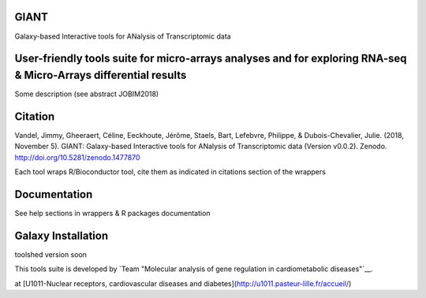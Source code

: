 GIANT
=====

.. image:: https://zenodo.org/badge/DOI/10.5281/zenodo.1477870.svg
   :target: https://doi.org/10.5281/zenodo.1477870

Galaxy-based Interactive tools for ANalysis of Transcriptomic data


User-friendly tools suite for micro-arrays analyses and for exploring RNA-seq & Micro-Arrays differential results
=================================================================================================================

Some description (see abstract JOBIM2018)

Citation
========

Vandel, Jimmy, Gheeraert, Céline, Eeckhoute, Jérôme, Staels, Bart, Lefebvre, Philippe, & Dubois-Chevalier, Julie. (2018, November 5). GIANT: Galaxy-based Interactive tools for ANalysis of Transcriptomic data (Version v0.0.2). Zenodo. http://doi.org/10.5281/zenodo.1477870

Each tool wraps R/Bioconductor tool, cite them as indicated in citations section of the wrappers

Documentation
=============

See help sections in wrappers & R packages documentation


Galaxy Installation
===================

toolshed version soon


This tools suite is developed by `Team "Molecular analysis of gene regulation in cardiometabolic diseases"`__. 

.. _Team4: https://u1011.pasteur-lille.fr/lunite/theme-4-analyse-moleculaire-de-la-regulation-des-genes-dans-le-syndrome-cardiometabolique/


at [U1011-Nuclear receptors, cardiovascular diseases and diabetes](http://u1011.pasteur-lille.fr/accueil/)


